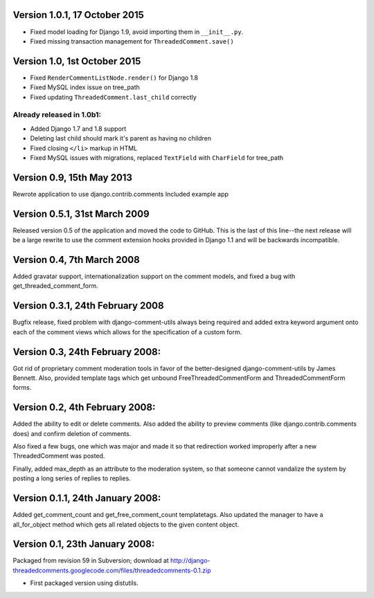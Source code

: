 Version 1.0.1, 17 October 2015
------------------------------

* Fixed model loading for Django 1.9, avoid importing them in ``__init__.py``.
* Fixed missing transaction management for ``ThreadedComment.save()``

Version 1.0, 1st October 2015
-----------------------------

* Fixed ``RenderCommentListNode.render()`` for Django 1.8
* Fixed MySQL index issue on tree_path
* Fixed updating ``ThreadedComment.last_child`` correctly

Already released in 1.0b1:
~~~~~~~~~~~~~~~~~~~~~~~~~~

* Added Django 1.7 and 1.8 support
* Deleting last child should mark it's parent as having no children
* Fixed closing ``</li>`` markup in HTML
* Fixed MySQL issues with migrations, replaced ``TextField`` with ``CharField`` for tree_path

Version 0.9, 15th May 2013
--------------------------

Rewrote application to use django.contrib.comments
Included example app

Version 0.5.1, 31st March 2009
------------------------------

Released version 0.5 of the application and moved the code to GitHub. This is
the last of this line--the next release will be a large rewrite to use the
comment extension hooks provided in Django 1.1 and will be backwards
incompatible.

Version 0.4, 7th March 2008
---------------------------

Added gravatar support, internationalization support on the comment models,
and fixed a bug with get_threaded_comment_form.

Version 0.3.1, 24th February 2008
----------------------------------

Bugfix release, fixed problem with django-comment-utils always being required
and added extra keyword argument onto each of the comment views which allows
for the specification of a custom form.

Version 0.3, 24th February 2008:
---------------------------------

Got rid of proprietary comment moderation tools in favor of the better-designed
django-comment-utils by James Bennett.  Also, provided template tags which get
unbound FreeThreadedCommentForm and ThreadedCommentForm forms.

Version 0.2, 4th February 2008:
---------------------------------

Added the ability to edit or delete comments.  Also added the ability to 
preview comments (like django.contrib.comments does) and confirm deletion of 
comments.

Also fixed a few bugs, one which was major and made it so that redirection
worked improperly after a new ThreadedComment was posted.

Finally, added max_depth as an attribute to the moderation system, so that
someone cannot vandalize the system by posting a long series of replies to
replies.

Version 0.1.1, 24th January 2008:
---------------------------------

Added get_comment_count and get_free_comment_count templatetags.  Also updated
the manager to have a all_for_object method which gets all related objects
to the given content object.


Version 0.1, 23th January 2008:
-------------------------------

Packaged from revision 59 in Subversion; download at
http://django-threadedcomments.googlecode.com/files/threadedcomments-0.1.zip

* First packaged version using distutils.
